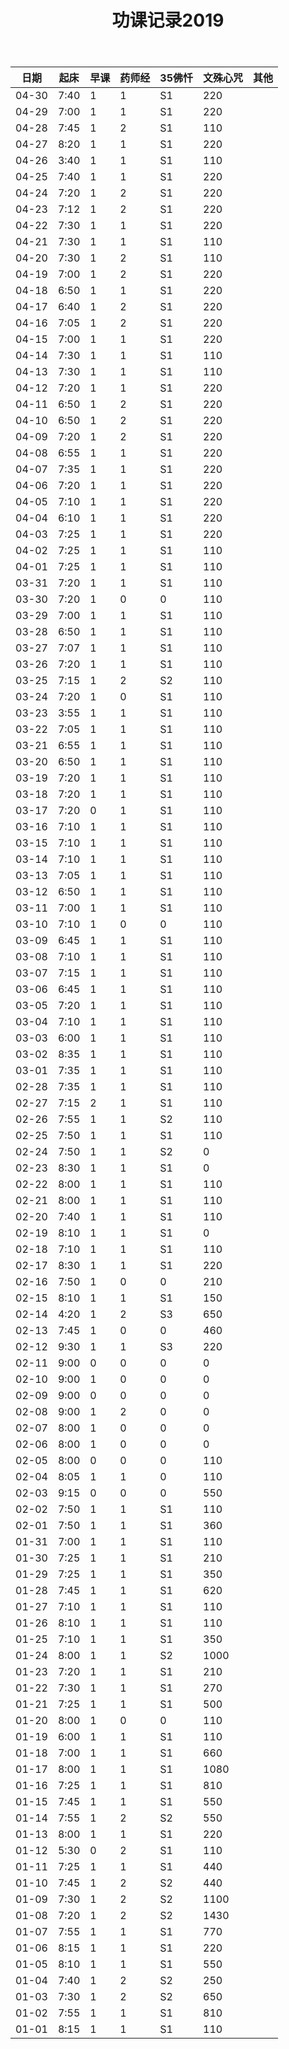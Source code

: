 #+TITLE: 功课记录2019
#+STARTUP: hidestars
#+HTML_HEAD: <link rel="stylesheet" type="text/css" href="../worg.css" />
#+OPTIONS: H:7 num:nil toc:t \n:nil ::t |:t ^:nil -:nil f:t *:t <:t
#+LANGUAGE: cn-zh

|  日期 | 起床 | 早课 | 药师经 | 35佛忏 | 文殊心咒 | 其他 |
|-------+------+------+--------+--------+----------+------|
| 04-30 | 7:40 |    1 |      1 | S1     |      220 |      |
| 04-29 | 7:00 |    1 |      1 | S1     |      220 |      |
| 04-28 | 7:45 |    1 |      2 | S1     |      110 |      |
| 04-27 | 8:20 |    1 |      1 | S1     |      220 |      |
| 04-26 | 3:40 |    1 |      1 | S1     |      110 |      |
| 04-25 | 7:40 |    1 |      1 | S1     |      220 |      |
| 04-24 | 7:20 |    1 |      2 | S1     |      220 |      |
| 04-23 | 7:12 |    1 |      2 | S1     |      220 |      |
| 04-22 | 7:30 |    1 |      1 | S1     |      220 |      |
| 04-21 | 7:30 |    1 |      1 | S1     |      110 |      |
| 04-20 | 7:30 |    1 |      2 | S1     |      110 |      |
| 04-19 | 7:00 |    1 |      2 | S1     |      220 |      |
| 04-18 | 6:50 |    1 |      1 | S1     |      220 |      |
| 04-17 | 6:40 |    1 |      2 | S1     |      220 |      |
| 04-16 | 7:05 |    1 |      2 | S1     |      220 |      |
| 04-15 | 7:00 |    1 |      1 | S1     |      220 |      |
| 04-14 | 7:30 |    1 |      1 | S1     |      110 |      |
| 04-13 | 7:30 |    1 |      1 | S1     |      110 |      |
| 04-12 | 7:20 |    1 |      1 | S1     |      220 |      |
| 04-11 | 6:50 |    1 |      2 | S1     |      220 |      |
| 04-10 | 6:50 |    1 |      2 | S1     |      220 |      |
| 04-09 | 7:20 |    1 |      2 | S1     |      220 |      |
| 04-08 | 6:55 |    1 |      1 | S1     |      220 |      |
| 04-07 | 7:35 |    1 |      1 | S1     |      220 |      |
| 04-06 | 7:20 |    1 |      1 | S1     |      220 |      |
| 04-05 | 7:10 |    1 |      1 | S1     |      220 |      |
| 04-04 | 6:10 |    1 |      1 | S1     |      220 |      |
| 04-03 | 7:25 |    1 |      1 | S1     |      220 |      |
| 04-02 | 7:25 |    1 |      1 | S1     |      110 |      |
| 04-01 | 7:25 |    1 |      1 | S1     |      110 |      |
| 03-31 | 7:20 |    1 |      1 | S1     |      110 |      |
| 03-30 | 7:20 |    1 |      0 | 0      |      110 |      |
| 03-29 | 7:00 |    1 |      1 | S1     |      110 |      |
| 03-28 | 6:50 |    1 |      1 | S1     |      110 |      |
| 03-27 | 7:07 |    1 |      1 | S1     |      110 |      |
| 03-26 | 7:20 |    1 |      1 | S1     |      110 |      |
| 03-25 | 7:15 |    1 |      2 | S2     |      110 |      |
| 03-24 | 7:20 |    1 |      0 | S1     |      110 |      |
| 03-23 | 3:55 |    1 |      1 | S1     |      110 |      |
| 03-22 | 7:05 |    1 |      1 | S1     |      110 |      |
| 03-21 | 6:55 |    1 |      1 | S1     |      110 |      |
| 03-20 | 6:50 |    1 |      1 | S1     |      110 |      |
| 03-19 | 7:20 |    1 |      1 | S1     |      110 |      |
| 03-18 | 7:20 |    1 |      1 | S1     |      110 |      |
| 03-17 | 7:20 |    0 |      1 | S1     |      110 |      |
| 03-16 | 7:10 |    1 |      1 | S1     |      110 |      |
| 03-15 | 7:10 |    1 |      1 | S1     |      110 |      |
| 03-14 | 7:10 |    1 |      1 | S1     |      110 |      |
| 03-13 | 7:05 |    1 |      1 | S1     |      110 |      |
| 03-12 | 6:50 |    1 |      1 | S1     |      110 |      |
| 03-11 | 7:00 |    1 |      1 | S1     |      110 |      |
| 03-10 | 7:10 |    1 |      0 | 0      |      110 |      |
| 03-09 | 6:45 |    1 |      1 | S1     |      110 |      |
| 03-08 | 7:10 |    1 |      1 | S1     |      110 |      |
| 03-07 | 7:15 |    1 |      1 | S1     |      110 |      |
| 03-06 | 6:45 |    1 |      1 | S1     |      110 |      |
| 03-05 | 7:20 |    1 |      1 | S1     |      110 |      |
| 03-04 | 7:10 |    1 |      1 | S1     |      110 |      |
| 03-03 | 6:00 |    1 |      1 | S1     |      110 |      |
| 03-02 | 8:35 |    1 |      1 | S1     |      110 |      |
| 03-01 | 7:35 |    1 |      1 | S1     |      110 |      |
| 02-28 | 7:35 |    1 |      1 | S1     |      110 |      |
| 02-27 | 7:15 |    2 |      1 | S1     |      110 |      |
| 02-26 | 7:55 |    1 |      1 | S2     |      110 |      |
| 02-25 | 7:50 |    1 |      1 | S1     |      110 |      |
| 02-24 | 7:50 |    1 |      1 | S2     |        0 |      |
| 02-23 | 8:30 |    1 |      1 | S1     |        0 |      |
| 02-22 | 8:00 |    1 |      1 | S1     |      110 |      |
| 02-21 | 8:00 |    1 |      1 | S1     |      110 |      |
| 02-20 | 7:40 |    1 |      1 | S1     |      110 |      |
| 02-19 | 8:10 |    1 |      1 | S1     |        0 |      |
| 02-18 | 7:10 |    1 |      1 | S1     |      110 |      |
| 02-17 | 8:30 |    1 |      1 | S1     |      220 |      |
| 02-16 | 7:50 |    1 |      0 | 0      |      210 |      |
| 02-15 | 8:10 |    1 |      1 | S1     |      150 |      |
| 02-14 | 4:20 |    1 |      2 | S3     |      650 |      |
| 02-13 | 7:45 |    1 |      0 | 0      |      460 |      |
| 02-12 | 9:30 |    1 |      1 | S3     |      220 |      |
| 02-11 | 9:00 |    0 |      0 | 0      |        0 |      |
| 02-10 | 9:00 |    1 |      0 | 0      |        0 |      |
| 02-09 | 9:00 |    0 |      0 | 0      |        0 |      |
| 02-08 | 9:00 |    1 |      2 | 0      |        0 |      |
| 02-07 | 8:00 |    1 |      0 | 0      |        0 |      |
| 02-06 | 8:00 |    1 |      0 | 0      |        0 |      |
| 02-05 | 8:00 |    0 |      0 | 0      |      110 |      |
| 02-04 | 8:05 |    1 |      1 | 0      |      110 |      |
| 02-03 | 9:15 |    0 |      0 | 0      |      550 |      |
| 02-02 | 7:50 |    1 |      1 | S1     |      110 |      |
| 02-01 | 7:50 |    1 |      1 | S1     |      360 |      |
| 01-31 | 7:00 |    1 |      1 | S1     |      110 |      |
| 01-30 | 7:25 |    1 |      1 | S1     |      210 |      |
| 01-29 | 7:25 |    1 |      1 | S1     |      350 |      |
| 01-28 | 7:45 |    1 |      1 | S1     |      620 |      |
| 01-27 | 7:10 |    1 |      1 | S1     |      110 |      |
| 01-26 | 8:10 |    1 |      1 | S1     |      110 |      |
| 01-25 | 7:10 |    1 |      1 | S1     |      350 |      |
| 01-24 | 8:00 |    1 |      1 | S2     |     1000 |      |
| 01-23 | 7:20 |    1 |      1 | S1     |      210 |      |
| 01-22 | 7:30 |    1 |      1 | S1     |      270 |      |
| 01-21 | 7:25 |    1 |      1 | S1     |      500 |      |
| 01-20 | 8:00 |    1 |      0 | 0      |      110 |      |
| 01-19 | 6:00 |    1 |      1 | S1     |      110 |      |
| 01-18 | 7:00 |    1 |      1 | S1     |      660 |      |
| 01-17 | 8:00 |    1 |      1 | S1     |     1080 |      |
| 01-16 | 7:25 |    1 |      1 | S1     |      810 |      |
| 01-15 | 7:45 |    1 |      1 | S1     |      550 |      |
| 01-14 | 7:55 |    1 |      2 | S2     |      550 |      |
| 01-13 | 8:00 |    1 |      1 | S1     |      220 |      |
| 01-12 | 5:30 |    0 |      2 | S1     |      110 |      |
| 01-11 | 7:25 |    1 |      1 | S1     |      440 |      |
| 01-10 | 7:45 |    1 |      2 | S2     |      440 |      |
| 01-09 | 7:30 |    1 |      2 | S2     |     1100 |      |
| 01-08 | 7:20 |    1 |      2 | S2     |     1430 |      |
| 01-07 | 7:55 |    1 |      1 | S1     |      770 |      |
| 01-06 | 8:15 |    1 |      1 | S1     |      220 |      |
| 01-05 | 8:10 |    1 |      1 | S1     |      550 |      |
| 01-04 | 7:40 |    1 |      2 | S2     |      250 |      |
| 01-03 | 7:30 |    1 |      2 | S2     |      650 |      |
| 01-02 | 7:55 |    1 |      1 | S1     |      810 |      |
| 01-01 | 8:15 |    1 |      1 | S1     |      110 |      |
